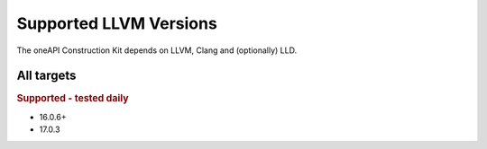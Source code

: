 Supported LLVM Versions
=======================

The oneAPI Construction Kit depends on LLVM, Clang and (optionally) LLD.

All targets
-----------

.. rubric:: Supported - tested daily

- 16.0.6+
- 17.0.3
